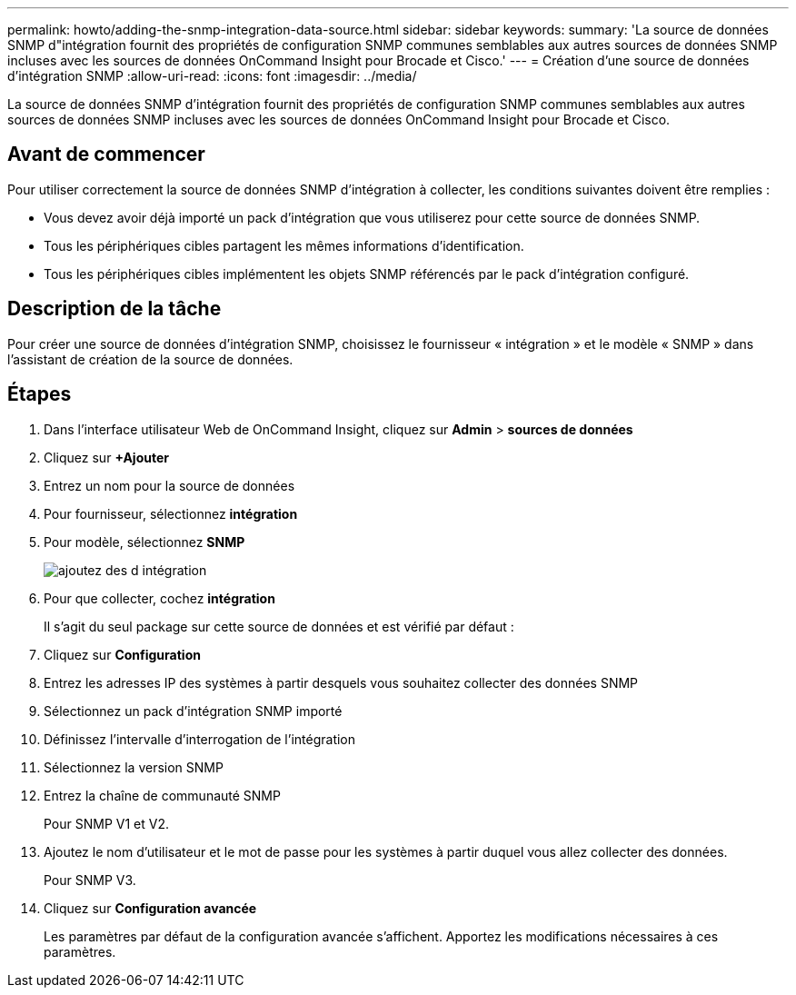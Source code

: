 ---
permalink: howto/adding-the-snmp-integration-data-source.html 
sidebar: sidebar 
keywords:  
summary: 'La source de données SNMP d"intégration fournit des propriétés de configuration SNMP communes semblables aux autres sources de données SNMP incluses avec les sources de données OnCommand Insight pour Brocade et Cisco.' 
---
= Création d'une source de données d'intégration SNMP
:allow-uri-read: 
:icons: font
:imagesdir: ../media/


[role="lead"]
La source de données SNMP d'intégration fournit des propriétés de configuration SNMP communes semblables aux autres sources de données SNMP incluses avec les sources de données OnCommand Insight pour Brocade et Cisco.



== Avant de commencer

Pour utiliser correctement la source de données SNMP d'intégration à collecter, les conditions suivantes doivent être remplies :

* Vous devez avoir déjà importé un pack d'intégration que vous utiliserez pour cette source de données SNMP.
* Tous les périphériques cibles partagent les mêmes informations d'identification.
* Tous les périphériques cibles implémentent les objets SNMP référencés par le pack d'intégration configuré.




== Description de la tâche

Pour créer une source de données d'intégration SNMP, choisissez le fournisseur « intégration » et le modèle « SNMP » dans l'assistant de création de la source de données.



== Étapes

. Dans l'interface utilisateur Web de OnCommand Insight, cliquez sur *Admin* > *sources de données*
. Cliquez sur *+Ajouter*
. Entrez un nom pour la source de données
. Pour fournisseur, sélectionnez *intégration*
. Pour modèle, sélectionnez *SNMP*
+
image::../media/add-integration-ds.gif[ajoutez des d intégration]

. Pour que collecter, cochez *intégration*
+
Il s'agit du seul package sur cette source de données et est vérifié par défaut :

. Cliquez sur *Configuration*
. Entrez les adresses IP des systèmes à partir desquels vous souhaitez collecter des données SNMP
. Sélectionnez un pack d'intégration SNMP importé
. Définissez l'intervalle d'interrogation de l'intégration
. Sélectionnez la version SNMP
. Entrez la chaîne de communauté SNMP
+
Pour SNMP V1 et V2.

. Ajoutez le nom d'utilisateur et le mot de passe pour les systèmes à partir duquel vous allez collecter des données.
+
Pour SNMP V3.

. Cliquez sur *Configuration avancée*
+
Les paramètres par défaut de la configuration avancée s'affichent. Apportez les modifications nécessaires à ces paramètres.


